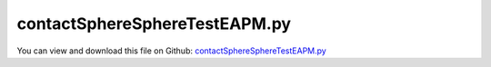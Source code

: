 
.. _testmodels-contactspherespheretesteapm:

******************************
contactSphereSphereTestEAPM.py
******************************

You can view and download this file on Github: `contactSphereSphereTestEAPM.py <https://github.com/jgerstmayr/EXUDYN/tree/master/main/pythonDev/TestModels/contactSphereSphereTestEAPM.py>`_

.. code-block:: python
   :linenos:

   #+++++++++++++++++++++++++++++++++++++++++++++++++++++++++++++++++++++++++++++
   # This is an EXUDYN example
   #
   # Details:  Test of the SphereSphere contact module
   #
   # Author:   Johannes Gerstmayr and Sebastian Weyrer
   # Date:     2025-01-07
   #
   # Copyright:This file is part of Exudyn. Exudyn is free software. You can redistribute it and/or modify it under the terms of the Exudyn license. See 'LICENSE.txt' for more details.
   #
   #+++++++++++++++++++++++++++++++++++++++++++++++++++++++++++++++++++++++++++++
   
   import exudyn as exu
   from exudyn.utilities import *
   import exudyn.graphics as graphics
   import numpy as np
   
   useGraphics = True #without test
   #+++++++++++++++++++++++++++++++++++++++++++++++++++++++++++
   #you can erase the following lines and all exudynTestGlobals related operations if this is not intended to be used as TestModel:
   try: #only if called from test suite
       from modelUnitTests import exudynTestGlobals #for globally storing test results
       useGraphics = exudynTestGlobals.useGraphics
   except:
       class ExudynTestGlobals:
           pass
       exudynTestGlobals = ExudynTestGlobals()
   #+++++++++++++++++++++++++++++++++++++++++++++++++++++++++++
   
   
   SC = exu.SystemContainer()
   mbs = SC.AddSystem()
   exu.Print('EXUDYN version = ' + exu.config.Version())
   
   #+++++++++++++++++++++++++++++++++++++++++++++
   # define behaviour of script
   T = 1                           # [s] simulation time
   stepSize = 2e-5                 # [s]
   impactModel = 0                 # 0 = Adhesive Elasto-Plastic Model; 1 = Hunt-Crossley Model; 2 = mixed Gonthier/EtAl-Carvalho/Martins Model
   restitutionCoefficient = 0.9    # used restitution coefficient if impactModel != 0
   use2Contacts = True             # only applies if impactModel != 0, specifies numbers of used contacts for chosen impact model
   
   #+++++++++++++++++++++++++++++++++++++++++++++
   # define parameters of the speheres
   radius = 0.1        # [m] radius of spheres
   mass = 1.6          # [kg] mass of each sphere
   # define reference position of the moving sphere and initial velocity
   if impactModel == 0:
       xInit = 0
       yInit = 2 * radius # gap = 0 at beginning of simulation
       vyInit = 0
   else:
       xInit = 0
       yInit = 2 * radius + 0.5 # gap = 0.5m at beginning of simulation 
       vyInit = 10
       
   
   #+++++++++++++++++++++++++++++++++++++++++++++
   # create ground (with marker) that is needed for every test case
   mbs.CreateGround(referencePosition=[0, 0, 0], graphicsDataList=[graphics.Sphere(radius=radius, color=graphics.color.red, nTiles=64)])
   nGround = mbs.AddNode(NodePointGround(referenceCoordinates = [0, 0, 0]))
   mGround = mbs.AddMarker(MarkerNodeRigid(nodeNumber=nGround))
   
   #+++++++++++++++++++++++++++++++++++++++++++++
   # add mass point (with marker) for moving spehere
   massPoint = mbs.CreateRigidBody(referencePosition=[xInit, yInit, 0],
                                   initialVelocity=[0, vyInit, 0],
                                   inertia=InertiaSphere(mass, radius),
                                   gravity=[0, 0, 0],
                                   graphicsDataList=[graphics.Sphere(radius=radius, color=graphics.color.green, nTiles=64)])
   mMass = mbs.AddMarker(MarkerBodyRigid(bodyNumber=massPoint))
   nMassPoint = mbs.GetObject(massPoint)['nodeNumber']
   
   #+++++++++++++++++++++++++++++++++++++++++++++
   # if impactModel = 0, simulate loading and unloading of (soil) particles
   if impactModel == 0:
       tMove = T/2
       dMove = 0.002
       def UFforce(mbs, t, itemNumber, u, v, k, d, F0):
           if t < tMove:
               setPosition = 2*radius - (dMove/tMove)*t
           else:
               setPosition = 2*radius - dMove + (dMove/tMove)*(t-tMove)
           # exu.Print(setPosition)
           return (u-setPosition)*1e5
               
       mbs.AddObject(SpringDamper(markerNumbers=[mGround, mMass], referenceLength=0, springForceUserFunction=UFforce))
       nData = mbs.AddNode(NodeGenericData(initialCoordinates=[0, 0, 0, 0], numberOfDataCoordinates=4))
       oSSC = mbs.AddObject(ObjectContactSphereSphere(markerNumbers=[mGround, mMass], # m1 is moving spehere
                                                      nodeNumber=nData,
                                                      spheresRadii=[radius,radius],
                                                      impactModel=impactModel,
                                                      contactStiffness=1e5,
                                                      contactStiffnessExponent=2,
                                                      contactDamping=0.001,
                                                      contactPlasticityRatio=0.6,
                                                      constantPullOffForce=0.01,
                                                      adhesionCoefficient=4e4,
                                                      adhesionExponent=2))
   
   #+++++++++++++++++++++++++++++++++++++++++++++
   # if impactModel != 0 do impact simulation of particles
   else:
       nData = mbs.AddNode(NodeGenericData(initialCoordinates=[0, 0, 0, 0], numberOfDataCoordinates=4))
       oSSC = mbs.AddObject(ObjectContactSphereSphere(markerNumbers=[mGround, mMass], # m1 is moving spehere
                                                      nodeNumber=nData,
                                                      spheresRadii=[radius,radius],
                                                      contactStiffness=1e6,
                                                      contactDamping=0,
                                                      impactModel=impactModel,
                                                      restitutionCoefficient=restitutionCoefficient,
                                                      minimumImpactVelocity=0))
       if use2Contacts:
           # add this ground object with a gap of 0.5m above the moving spehere
           mbs.CreateGround(referencePosition=[0, 1+4*radius, 0], graphicsDataList=[graphics.Sphere(radius=radius, color=graphics.color.red, nTiles=64)])
           nGround1 = mbs.AddNode(NodePointGround(referenceCoordinates = [0, 1+4*radius, 0]))
           mGround1 = mbs.AddMarker(MarkerNodeRigid(nodeNumber=nGround1))
           nData1 = mbs.AddNode(NodeGenericData(initialCoordinates=[0, 0, 0, 0], numberOfDataCoordinates=4))
           oSSC1 = mbs.AddObject(ObjectContactSphereSphere(markerNumbers=[mGround1, mMass], # m1 is moving spehere
                                                          nodeNumber=nData1,
                                                          spheresRadii=[radius,radius],
                                                          contactStiffness=1e6,
                                                          contactDamping=0,
                                                          impactModel=impactModel,
                                                          restitutionCoefficient=restitutionCoefficient,
                                                          minimumImpactVelocity=0))
   
   #+++++++++++++++++++++++++++++++++++++++++++++
   # meassure output variables of moving spehere in any test case
   sPos = mbs.AddSensor(SensorBody(bodyNumber=massPoint, outputVariableType=exu.OutputVariableType.Position, writeToFile=False, storeInternal=True))
   sVel = mbs.AddSensor(SensorBody(bodyNumber=massPoint, outputVariableType=exu.OutputVariableType.Velocity, writeToFile=False, storeInternal=True))
   sGap = mbs.AddSensor(SensorObject(objectNumber=oSSC, outputVariableType=exu.OutputVariableType.DisplacementLocal, writeToFile=False, storeInternal=True))
   sContactForce = mbs.AddSensor(SensorObject(objectNumber=oSSC, outputVariableType=exu.OutputVariableType.Force, writeToFile=False, storeInternal=True))
   
   #+++++++++++++++++++++++++++++++++++++++++++++
   mbs.Assemble()
   # exu.Print(mbs)
   
   #+++++++++++++++++++++++++++++++++++++++++++++
   simulationSettings = exu.SimulationSettings()
   simulationSettings.timeIntegration.numberOfSteps = int(T/stepSize)
   simulationSettings.solutionSettings.sensorsWritePeriod = stepSize
   simulationSettings.timeIntegration.endTime = T
   simulationSettings.displayStatistics = True
   simulationSettings.timeIntegration.verboseMode = 1
   
   simulationSettings.timeIntegration.newton.useModifiedNewton = True
   simulationSettings.timeIntegration.generalizedAlpha.spectralRadius = 1
   
   #+++++++++++++++++++++++++++++++++++++++++++++
   if useGraphics:
       SC.renderer.Start()                 # start graphics visualization
       SC.renderer.DoIdleTasks()         # wait for pressing SPACE bar to continue
   mbs.SolveDynamic(simulationSettings)
   if useGraphics:
       SC.renderer.DoIdleTasks()    # wait for pressing 'Q' to quit
       SC.renderer.Stop()                  # safely close rendering window!
   
   
   #+++++++++++++++++++++++++++++++++++++++++++++
   uTotal = mbs.GetNodeOutput(nMassPoint, exu.OutputVariableType.CoordinatesTotal)
   exu.Print('uTotal=',uTotal[1])
   
   exudynTestGlobals.testResult = uTotal[1]
   
   if useGraphics:
       #+++++++++++++++++++++++++++++++++++++++++++++
       # plot sensor data for different test cases
       import matplotlib.pyplot as plt
       def setMatplotlibSettings():
           import matplotlib as mpl
           import matplotlib.font_manager as font_manager
           import matplotlib.pyplot as plt
           fsize = 9 # general fontsize
           tsize = 9 # legend
           # setting ticks, fontsize
           tdir = 'out' # 'in' or 'out': direction of ticks
           major = 5.0 # length major ticks
           minor = 3.0 # length minor ticks
           lwidth = 0.8 # width of the frame
           lhandle = 2 # length legend handle
           plt.style.use('default')
           # set font to the locally saved computermodern type
           plt.rcParams['font.family']='serif'
           cmfont = font_manager.FontProperties(fname=mpl.get_data_path() + '/fonts/ttf/cmr10.ttf')
           plt.rcParams['font.serif']=cmfont.get_name()
           plt.rcParams['mathtext.fontset']='cm'
           plt.rcParams['axes.unicode_minus']=False
           plt.rcParams['font.size'] = fsize
           plt.rcParams['legend.fontsize'] = tsize
           plt.rcParams['xtick.direction'] = tdir
           plt.rcParams['ytick.direction'] = tdir
           plt.rcParams['xtick.major.size'] = major
           plt.rcParams['xtick.minor.size'] = minor
           plt.rcParams['ytick.major.size'] = major
           plt.rcParams['ytick.minor.size'] = minor
           plt.rcParams['axes.linewidth'] = lwidth
           plt.rcParams['axes.formatter.use_mathtext'] = True
           plt.rcParams['legend.handlelength'] = lhandle
           plt.rcParams['lines.linewidth'] = 1.2
           return
       setMatplotlibSettings()
       mbs.PlotSensor([sPos,sVel], components=[1, 1], closeAll=False)
       plt.show(block=True) # for figures to stay open at end of plot routines
       if impactModel == 0:
           def add_arrow(line, position=None, direction='right', size=15, color=None):
               if color is None:
                   color = line.get_color()
               xdata = line.get_xdata()
               ydata = line.get_ydata()
               if position is None:
                   position = xdata.mean()
               start_ind = np.argmin(np.absolute(xdata - position))
               if direction == 'right':
                   end_ind = start_ind + 1
               else:
                   end_ind = start_ind - 1
               line.axes.annotate('', xytext=(xdata[start_ind], ydata[start_ind]),
                                  xy=(xdata[end_ind], ydata[end_ind]),
                                  arrowprops=dict(arrowstyle="->", color=color), size=size)
           fig, (ax1, ax2) = plt.subplots(1, 2, figsize=[8, 4])
           t = mbs.GetSensorStoredData(sGap)[:, 0]
           penetration = -mbs.GetSensorStoredData(sGap)[:, 1]
           globalContactForce = mbs.GetSensorStoredData(sContactForce)[:, 2]
           repulsiveForce = -globalContactForce
           indexFirstPositivePenetration = np.where(penetration > 0)[0][0]
           indexLastPositivePenetration = np.where(penetration > 0)[0][-1]
           line1 = ax1.plot(penetration[indexFirstPositivePenetration:indexLastPositivePenetration+1], repulsiveForce[indexFirstPositivePenetration:indexLastPositivePenetration+1])[0]
           add_arrow(line1, position=0.001)
           add_arrow(line1, position=0.0016)
           ax1.grid()
           ax1.set_xlabel('negative gap in m')
           ax1.set_ylabel('force (m1) in N')
           line2 = ax2.plot(penetration[indexFirstPositivePenetration:indexLastPositivePenetration+1], globalContactForce[indexFirstPositivePenetration:indexLastPositivePenetration+1])[0]
           add_arrow(line2, position=0.001)
           add_arrow(line2, position=0.0016)
           ax2.grid()
           ax2.set_xlabel('negative gap in m')
           ax2.set_ylabel('force (m0) in N (= global force)')
           plt.tight_layout()
       if impactModel != 0:
           def MaximaAfterCrossings(y):
               # Identify where the signal crosses from (-) to (+)
               crossings = np.where((y[:-1] < 0) & (y[1:] > 0))[0] + 1  # Indices where crossing occurs
               # Add the end of the signal as the last segment
               crossings = np.concatenate(([0], crossings, [len(y)]))
               # Calculate the maximum of each segment
               maxima = [np.max(y[crossings[i]:crossings[i + 1]]) for i in range(len(crossings) - 1)]
               minima = [np.min(y[crossings[i]:crossings[i + 1]]) for i in range(len(crossings) - 1)]
               return [maxima[0],-minima[0],maxima[1],-minima[1]]
               # return [maxima[0],-minima[0]]
           y = mbs.GetSensorStoredData(sVel)[:,2]
           maxima = MaximaAfterCrossings(y) #max 4 crossings
           exu.Print("Maxima after each crossing:", maxima)
           exu.Print('relations=',maxima[1]/maxima[0],maxima[2]/maxima[1],maxima[3]/maxima[2])
               
   #+++++++++++++++++++++++++++++++++++++++++++++++++++++
   #Results:
   #e=0.5, stepSize=1e-5, Gonthier-CarvalhoMartins:
   #Maxima after each crossing: [10.0, 5.001784818335925, 2.501696294255996, 1.251250609056101]
   #e=0.5, stepSize=2e-5, Gonthier-CarvalhoMartins:
   #Maxima after each crossing: [10.0, 5.001975126052718, 2.501837721858895, 1.2513458250009686]
   #e=0.5, stepSize=5e-5, Gonthier-CarvalhoMartins:
   #Maxima after each crossing: [10.0, 5.003239017129689, 2.501566602043766, 1.2509080365758343]
   
   #e=0.9, stepSize=2e-5, Gonthier-CarvalhoMartins:
   #Maxima after each crossing: [10.0, 9.000168963897542, 8.100761764779794, 7.290837898880879]
   #e=0.8, stepSize=2e-5, Gonthier-CarvalhoMartins:
   #Maxima after each crossing: [10.0, 8.000159389915021, 6.400886105172352, 5.120771413440074]
   #e=0.3, stepSize=2e-5, Gonthier-CarvalhoMartins:
   #Maxima after each crossing: [10.0, 3.0423710530759065, 0.9256019663437189]
   #e=0.1, stepSize=2e-5, Gonthier-CarvalhoMartins:
   #Maxima after each crossing: [10.0, 1.0098986986792768, 0.10198953720292783]
   #e=0.025, stepSize=2e-5, Gonthier-CarvalhoMartins:
   #Maxima after each crossing: [10.0, 0.25015634771732226]
   
   #e=0.9, stepSize=2e-5, Hunt-Crossley:
   #Maxima after each crossing: [10.0, 9.090298887177969, 8.263743088547175, 7.512142692359256]
   #e=0.8, stepSize=2e-5, Hunt-Crossley:
   #Maxima after each crossing: [10.0, 8.32903493005253, 6.937608834244499, 5.778355621679387]
   #e=0.5, stepSize=2e-5, Hunt-Crossley:
   #Maxima after each crossing: [10.0, 6.629838391096419, 4.3951552519078065, 2.913688143667944]
   #e=0.3, stepSize=2e-5, Hunt-Crossley:
   #Maxima after each crossing: [10.0, 5.813176318310211, 3.3794625180566293, 1.964542613454227]
   #e=0.1, stepSize=2e-5, Hunt-Crossley:
   #Maxima after each crossing: [10.0, 5.158573889338283, 2.6613482605395395, 1.3728789060291537]
   #+++++++++++++++++++++++++++++++++++++++++++++++++++++


